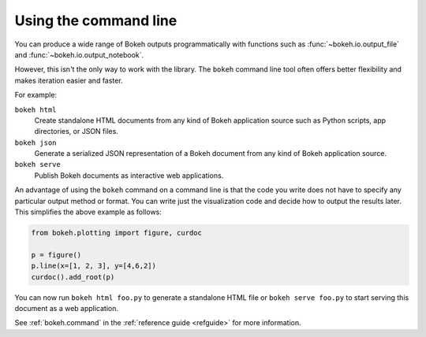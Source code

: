 .. _userguide_cli:

Using the command line
======================

You can produce a wide range of Bokeh outputs programmatically
with functions such as :func:`~bokeh.io.output_file` and
:func:`~bokeh.io.output_notebook`.

However, this isn't the only way to work with the library. The ``bokeh`` command
line tool often offers better flexibility and makes iteration easier and faster.

For example:

``bokeh html``
    Create standalone HTML documents from any kind of Bokeh application
    source such as Python scripts, app directories, or JSON files.

``bokeh json``
    Generate a serialized JSON representation of a Bokeh document from any
    kind of Bokeh application source.

``bokeh serve``
    Publish Bokeh documents as interactive web applications.

An advantage of using the ``bokeh`` command on a command line is that the code
you write does not have to specify any particular output method or format. You
can write just the visualization code and decide how to output the results
later. This simplifies the above example as follows:

.. code-block:: python

    from bokeh.plotting import figure, curdoc

    p = figure()
    p.line(x=[1, 2, 3], y=[4,6,2])
    curdoc().add_root(p)

You can now run ``bokeh html foo.py`` to generate a standalone HTML file
or ``bokeh serve foo.py`` to start serving this document as a web application.

See :ref:`bokeh.command` in the :ref:`reference guide <refguide>` for more
information.
